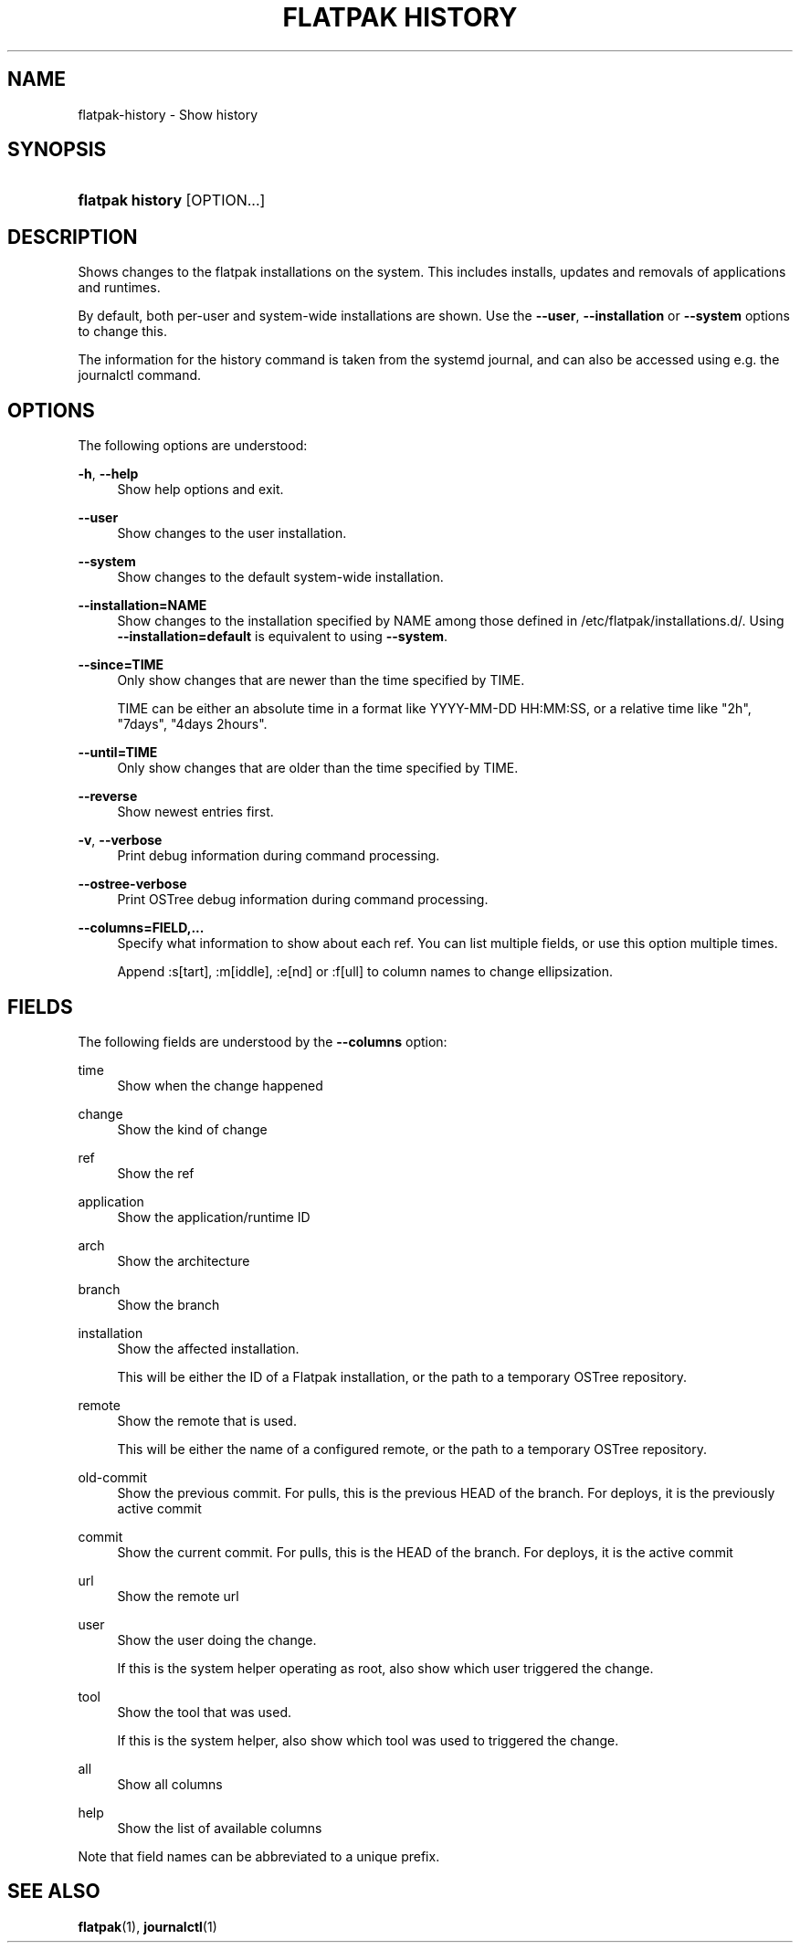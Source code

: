 '\" t
.\"     Title: flatpak history
.\"    Author: Matthias Clasen <mclasen@redhat.com>
.\" Generator: DocBook XSL Stylesheets vsnapshot <http://docbook.sf.net/>
.\"      Date: 03/29/2019
.\"    Manual: flatpak history
.\"    Source: flatpak
.\"  Language: English
.\"
.TH "FLATPAK HISTORY" "1" "" "flatpak" "flatpak history"
.\" -----------------------------------------------------------------
.\" * Define some portability stuff
.\" -----------------------------------------------------------------
.\" ~~~~~~~~~~~~~~~~~~~~~~~~~~~~~~~~~~~~~~~~~~~~~~~~~~~~~~~~~~~~~~~~~
.\" http://bugs.debian.org/507673
.\" http://lists.gnu.org/archive/html/groff/2009-02/msg00013.html
.\" ~~~~~~~~~~~~~~~~~~~~~~~~~~~~~~~~~~~~~~~~~~~~~~~~~~~~~~~~~~~~~~~~~
.ie \n(.g .ds Aq \(aq
.el       .ds Aq '
.\" -----------------------------------------------------------------
.\" * set default formatting
.\" -----------------------------------------------------------------
.\" disable hyphenation
.nh
.\" disable justification (adjust text to left margin only)
.ad l
.\" -----------------------------------------------------------------
.\" * MAIN CONTENT STARTS HERE *
.\" -----------------------------------------------------------------
.SH "NAME"
flatpak-history \- Show history
.SH "SYNOPSIS"
.HP \w'\fBflatpak\ history\fR\ 'u
\fBflatpak history\fR [OPTION...]
.SH "DESCRIPTION"
.PP
Shows changes to the flatpak installations on the system\&. This includes installs, updates and removals of applications and runtimes\&.
.PP
By default, both per\-user and system\-wide installations are shown\&. Use the
\fB\-\-user\fR,
\fB\-\-installation\fR
or
\fB\-\-system\fR
options to change this\&.
.PP
The information for the history command is taken from the systemd journal, and can also be accessed using e\&.g\&. the journalctl command\&.
.SH "OPTIONS"
.PP
The following options are understood:
.PP
\fB\-h\fR, \fB\-\-help\fR
.RS 4
Show help options and exit\&.
.RE
.PP
\fB\-\-user\fR
.RS 4
Show changes to the user installation\&.
.RE
.PP
\fB\-\-system\fR
.RS 4
Show changes to the default system\-wide installation\&.
.RE
.PP
\fB\-\-installation=NAME\fR
.RS 4
Show changes to the installation specified by
NAME
among those defined in
/etc/flatpak/installations\&.d/\&. Using
\fB\-\-installation=default\fR
is equivalent to using
\fB\-\-system\fR\&.
.RE
.PP
\fB\-\-since=TIME\fR
.RS 4
Only show changes that are newer than the time specified by
TIME\&.
.sp
TIME
can be either an absolute time in a format like YYYY\-MM\-DD HH:MM:SS, or a relative time like "2h", "7days", "4days 2hours"\&.
.RE
.PP
\fB\-\-until=TIME\fR
.RS 4
Only show changes that are older than the time specified by
TIME\&.
.RE
.PP
\fB\-\-reverse\fR
.RS 4
Show newest entries first\&.
.RE
.PP
\fB\-v\fR, \fB\-\-verbose\fR
.RS 4
Print debug information during command processing\&.
.RE
.PP
\fB\-\-ostree\-verbose\fR
.RS 4
Print OSTree debug information during command processing\&.
.RE
.PP
\fB\-\-columns=FIELD,\&...\fR
.RS 4
Specify what information to show about each ref\&. You can list multiple fields, or use this option multiple times\&.
.sp
Append :s[tart], :m[iddle], :e[nd] or :f[ull] to column names to change ellipsization\&.
.RE
.SH "FIELDS"
.PP
The following fields are understood by the
\fB\-\-columns\fR
option:
.PP
time
.RS 4
Show when the change happened
.RE
.PP
change
.RS 4
Show the kind of change
.RE
.PP
ref
.RS 4
Show the ref
.RE
.PP
application
.RS 4
Show the application/runtime ID
.RE
.PP
arch
.RS 4
Show the architecture
.RE
.PP
branch
.RS 4
Show the branch
.RE
.PP
installation
.RS 4
Show the affected installation\&.
.sp
This will be either the ID of a Flatpak installation, or the path to a temporary OSTree repository\&.
.RE
.PP
remote
.RS 4
Show the remote that is used\&.
.sp
This will be either the name of a configured remote, or the path to a temporary OSTree repository\&.
.RE
.PP
old\-commit
.RS 4
Show the previous commit\&. For pulls, this is the previous HEAD of the branch\&. For deploys, it is the previously active commit
.RE
.PP
commit
.RS 4
Show the current commit\&. For pulls, this is the HEAD of the branch\&. For deploys, it is the active commit
.RE
.PP
url
.RS 4
Show the remote url
.RE
.PP
user
.RS 4
Show the user doing the change\&.
.sp
If this is the system helper operating as root, also show which user triggered the change\&.
.RE
.PP
tool
.RS 4
Show the tool that was used\&.
.sp
If this is the system helper, also show which tool was used to triggered the change\&.
.RE
.PP
all
.RS 4
Show all columns
.RE
.PP
help
.RS 4
Show the list of available columns
.RE
.PP
Note that field names can be abbreviated to a unique prefix\&.
.SH "SEE ALSO"
.PP
\fBflatpak\fR(1),
\fBjournalctl\fR(1)
